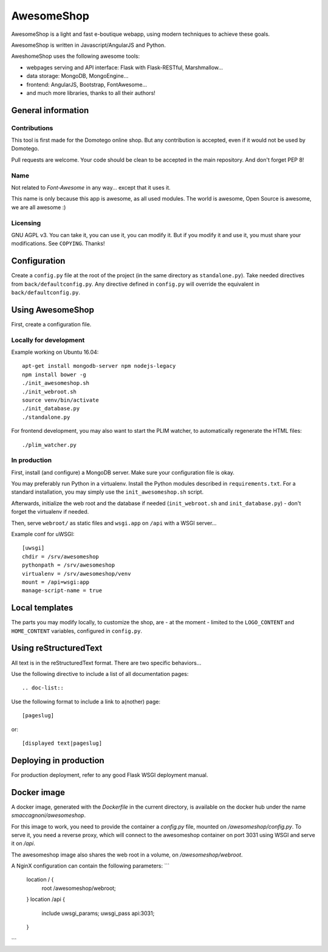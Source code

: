 ===========
AwesomeShop
===========

AwesomeShop is a light and fast e-boutique webapp, using modern techniques
to achieve these goals.

AwesomeShop is written in Javascript/AngularJS and Python.

AweshomeShop uses the following awesome tools:

* webpages serving and API interface: Flask with Flask-RESTful, Marshmallow...
* data storage: MongoDB, MongoEngine...
* frontend: AngularJS, Bootstrap, FontAwesome...
* and much more libraries, thanks to all their authors!

General information
===================

Contributions
-------------

This tool is first made for the Domotego online shop. But any contribution is
accepted, even if it would not be used by Domotego.

Pull requests are welcome. Your code should be clean to be accepted in the main
repository. And don't forget PEP 8!

Name
----

Not related to *Font-Awesome* in any way... except that it uses it.

This name is only because this app is awesome, as all used modules. The world
is awesome, Open Source is awesome, we are all awesome :)

Licensing
---------

GNU AGPL v3. You can take it, you can use it, you can modify it. But if you
modify it and use it, you must share your modifications. See ``COPYING``.
Thanks!

Configuration
=============

Create a ``config.py`` file at the root of the project (in the same directory
as ``standalone.py``). Take needed directives from ``back/defaultconfig.py``.
Any directive defined in ``config.py`` will override the equivalent in
``back/defaultconfig.py``.
 
Using AwesomeShop
=================

First, create a configuration file.

Locally for development
-----------------------

Example working on Ubuntu 16.04::

    apt-get install mongodb-server npm nodejs-legacy
    npm install bower -g
    ./init_awesomeshop.sh
    ./init_webroot.sh
    source venv/bin/activate
    ./init_database.py
    ./standalone.py
   
For frontend development, you may also want to start the PLIM watcher, to
automatically regenerate the HTML files::

    ./plim_watcher.py

In production
-------------

First, install (and configure) a MongoDB server. Make sure your configuration
file is okay.

You may preferably run Python in a virtualenv. Install the Python modules
described in ``requirements.txt``. For a standard installation, you may
simply use the ``init_awesomeshop.sh`` script.

Afterwards, initialize the web root and the database if needed
(``init_webroot.sh`` and ``init_database.py``) - don't forget the virtualenv
if needed.

Then, serve ``webroot/`` as static files and ``wsgi.app`` on ``/api`` with a
WSGI server...

Example conf for uWSGI::

    [uwsgi]
    chdir = /srv/awesomeshop
    pythonpath = /srv/awesomeshop
    virtualenv = /srv/awesomeshop/venv
    mount = /api=wsgi:app
    manage-script-name = true



Local templates
===============

The parts you may modify locally, to customize the shop, are - at the moment -
limited to the ``LOGO_CONTENT`` and ``HOME_CONTENT`` variables, configured in
``config.py``.

Using reStructuredText
======================

All text is in the reStructuredText format. There are two specific behaviors...

Use the following directive to include a list of all documentation pages::

    .. doc-list::

Use the following format to include a link to a(nother) page::

    [pageslug]

or::

    [displayed text|pageslug]

Deploying in production
=======================

For production deployment, refer to any good Flask WSGI deployment manual.

Docker image
============

A docker image, generated with the `Dockerfile` in the current directory, is
available on the docker hub under the name `smaccagnoni/awesomeshop`.

For this image to work, you need to provide the container a `config.py` file,
mounted on `/awesomeshop/config.py`. To serve it, you need a reverse proxy,
which will connect to the awesomeshop container on port 3031 using WSGI and
serve it on `/api`.

The awesomeshop image also shares the web root in a volume, on
`/awesomeshop/webroot`.

A NginX configuration can contain the following parameters:
```
    location / {
        root   /awesomeshop/webroot;
    }
    location /api {
        include uwsgi_params;
        uwsgi_pass api:3031;
    }
```

